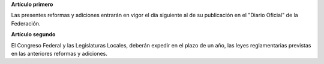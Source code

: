 **Artículo primero**

Las presentes reformas y adiciones entrarán en vigor el día siguiente al
de su publicación en el "Diario Oficial" de la Federación.

**Artículo segundo**

El Congreso Federal y las Legislaturas Locales, deberán expedir en el
plazo de un año, las leyes reglamentarias previstas en las anteriores
reformas y adiciones.

